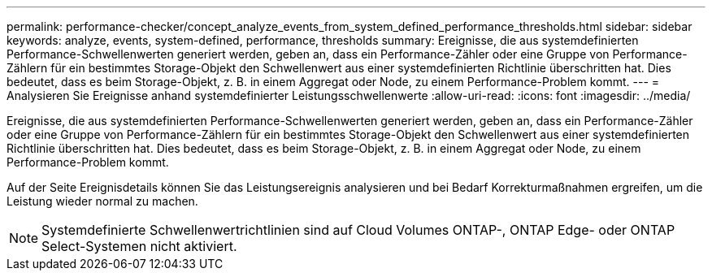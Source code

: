 ---
permalink: performance-checker/concept_analyze_events_from_system_defined_performance_thresholds.html 
sidebar: sidebar 
keywords: analyze, events, system-defined, performance, thresholds 
summary: Ereignisse, die aus systemdefinierten Performance-Schwellenwerten generiert werden, geben an, dass ein Performance-Zähler oder eine Gruppe von Performance-Zählern für ein bestimmtes Storage-Objekt den Schwellenwert aus einer systemdefinierten Richtlinie überschritten hat. Dies bedeutet, dass es beim Storage-Objekt, z. B. in einem Aggregat oder Node, zu einem Performance-Problem kommt. 
---
= Analysieren Sie Ereignisse anhand systemdefinierter Leistungsschwellenwerte
:allow-uri-read: 
:icons: font
:imagesdir: ../media/


[role="lead"]
Ereignisse, die aus systemdefinierten Performance-Schwellenwerten generiert werden, geben an, dass ein Performance-Zähler oder eine Gruppe von Performance-Zählern für ein bestimmtes Storage-Objekt den Schwellenwert aus einer systemdefinierten Richtlinie überschritten hat. Dies bedeutet, dass es beim Storage-Objekt, z. B. in einem Aggregat oder Node, zu einem Performance-Problem kommt.

Auf der Seite Ereignisdetails können Sie das Leistungsereignis analysieren und bei Bedarf Korrekturmaßnahmen ergreifen, um die Leistung wieder normal zu machen.

[NOTE]
====
Systemdefinierte Schwellenwertrichtlinien sind auf Cloud Volumes ONTAP-, ONTAP Edge- oder ONTAP Select-Systemen nicht aktiviert.

====